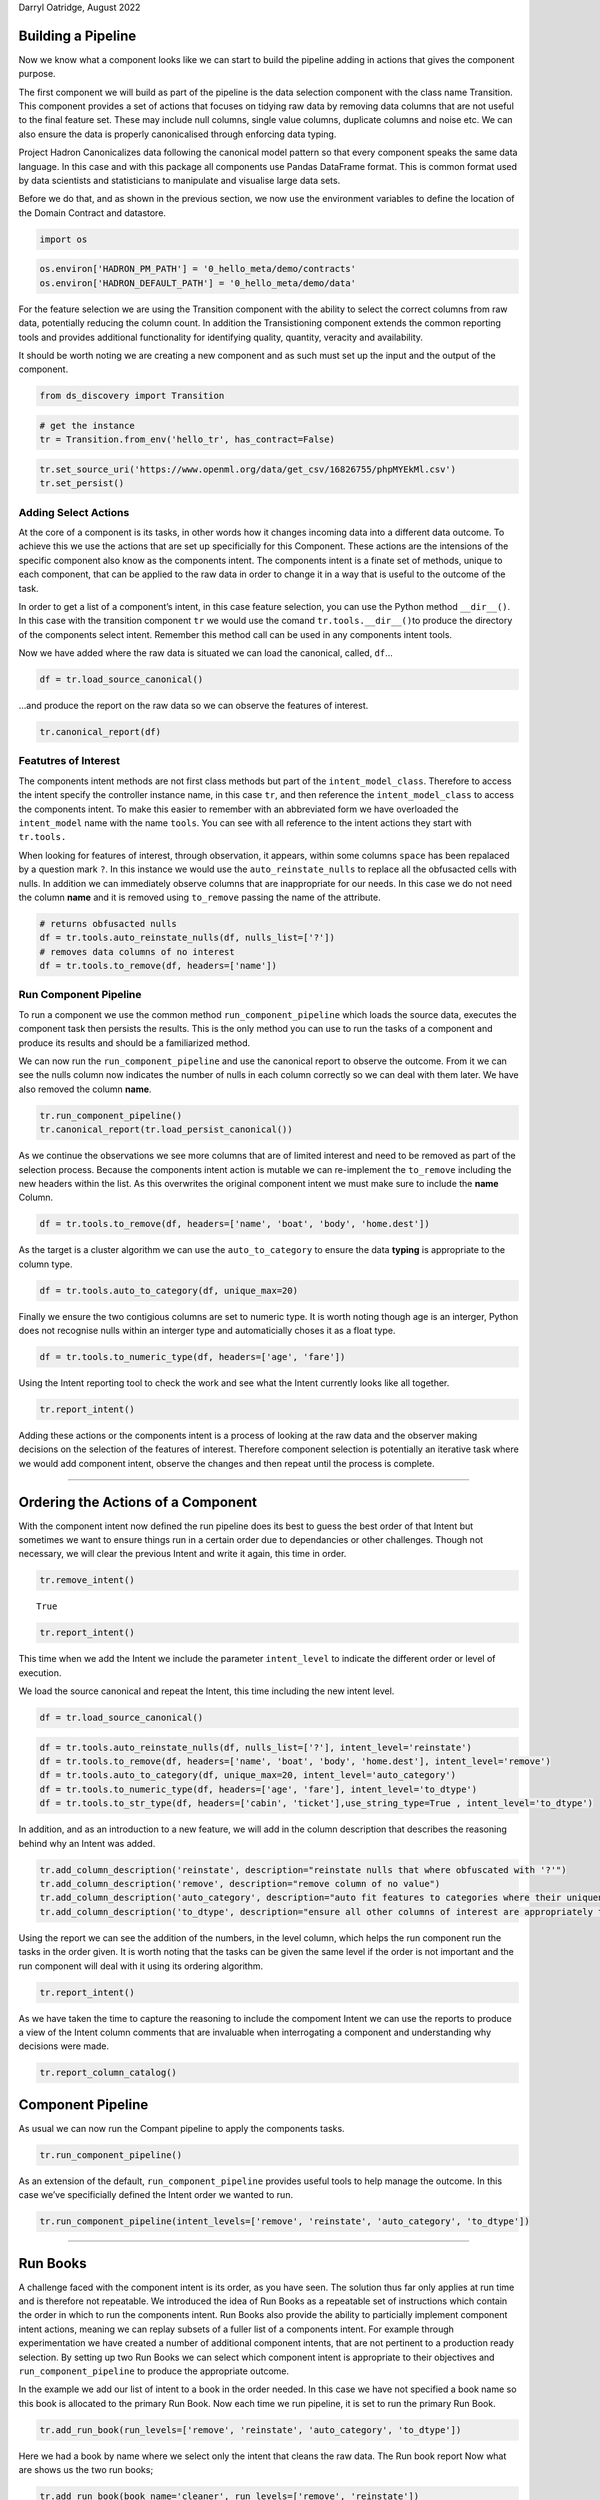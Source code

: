 Darryl Oatridge, August 2022

Building a Pipeline
-------------------

Now we know what a component looks like we can start to build the
pipeline adding in actions that gives the component purpose.

The first component we will build as part of the pipeline is the data
selection component with the class name Transition. This component
provides a set of actions that focuses on tidying raw data by removing
data columns that are not useful to the final feature set. These may
include null columns, single value columns, duplicate columns and noise
etc. We can also ensure the data is properly canonicalised through
enforcing data typing.

Project Hadron Canonicalizes data following the canonical model pattern
so that every component speaks the same data language. In this case and
with this package all components use Pandas DataFrame format. This is
common format used by data scientists and statisticians to manipulate
and visualise large data sets.

Before we do that, and as shown in the previous section, we now use the
environment variables to define the location of the Domain Contract and
datastore.

.. code:: ipython3

    import os 

.. code:: ipython3

    os.environ['HADRON_PM_PATH'] = '0_hello_meta/demo/contracts'
    os.environ['HADRON_DEFAULT_PATH'] = '0_hello_meta/demo/data'

For the feature selection we are using the Transition component with the
ability to select the correct columns from raw data, potentially
reducing the column count. In addition the Transistioning component
extends the common reporting tools and provides additional functionality
for identifying quality, quantity, veracity and availability.

It should be worth noting we are creating a new component and as such
must set up the input and the output of the component.

.. code:: ipython3

    from ds_discovery import Transition

.. code:: ipython3

    # get the instance
    tr = Transition.from_env('hello_tr', has_contract=False)

.. code:: ipython3

    tr.set_source_uri('https://www.openml.org/data/get_csv/16826755/phpMYEkMl.csv')
    tr.set_persist()

Adding Select Actions
~~~~~~~~~~~~~~~~~~~~~

At the core of a component is its tasks, in other words how it changes
incoming data into a different data outcome. To achieve this we use the
actions that are set up specificially for this Component. These actions
are the intensions of the specific component also know as the components
intent. The components intent is a finate set of methods, unique to each
component, that can be applied to the raw data in order to change it in
a way that is useful to the outcome of the task.

In order to get a list of a component’s intent, in this case feature
selection, you can use the Python method ``__dir__()``. In this case
with the transition component ``tr`` we would use the comand
``tr.tools.__dir__()``\ to produce the directory of the components
select intent. Remember this method call can be used in any components
intent tools.

Now we have added where the raw data is situated we can load the
canonical, called, ``df``\ …

.. code:: ipython3

    df = tr.load_source_canonical()

…and produce the report on the raw data so we can observe the features
of interest.

.. code:: ipython3

    tr.canonical_report(df)




.. raw:: html

    <style type="text/css">
    #T_61705 th {
      font-size: 120%;
      text-align: center;
    }
    #T_61705 .row_heading {
      display: none;;
    }
    #T_61705  .blank {
      display: none;;
    }
    #T_61705_row0_col0, #T_61705_row1_col0, #T_61705_row2_col0, #T_61705_row3_col0, #T_61705_row4_col0, #T_61705_row5_col0, #T_61705_row6_col0, #T_61705_row7_col0, #T_61705_row8_col0, #T_61705_row9_col0, #T_61705_row10_col0, #T_61705_row11_col0, #T_61705_row12_col0, #T_61705_row13_col0 {
      font-weight: bold;
      font-size: 120%;
    }
    #T_61705_row0_col2, #T_61705_row0_col3, #T_61705_row1_col2, #T_61705_row1_col3, #T_61705_row2_col2, #T_61705_row2_col5, #T_61705_row3_col2, #T_61705_row3_col5, #T_61705_row4_col2, #T_61705_row5_col2, #T_61705_row5_col3, #T_61705_row5_col5, #T_61705_row6_col2, #T_61705_row6_col3, #T_61705_row6_col5, #T_61705_row7_col2, #T_61705_row7_col3, #T_61705_row7_col5, #T_61705_row8_col2, #T_61705_row9_col2, #T_61705_row9_col3, #T_61705_row10_col2, #T_61705_row10_col3, #T_61705_row11_col2, #T_61705_row12_col2, #T_61705_row12_col3, #T_61705_row13_col2, #T_61705_row13_col3, #T_61705_row13_col5 {
      color: black;
    }
    #T_61705_row0_col5 {
      background-color: #f0f9ed;
      color: black;
    }
    #T_61705_row1_col5 {
      background-color: #e5f5e0;
      color: black;
    }
    #T_61705_row2_col3 {
      background-color: #fcb499;
      color: black;
    }
    #T_61705_row3_col3, #T_61705_row4_col3, #T_61705_row8_col3, #T_61705_row11_col3 {
      background-color: #ffede5;
      color: black;
    }
    #T_61705_row4_col5, #T_61705_row9_col5 {
      background-color: #84cc83;
      color: black;
    }
    #T_61705_row8_col1, #T_61705_row9_col1, #T_61705_row11_col1, #T_61705_row12_col1 {
      color: #0f398a;
    }
    #T_61705_row8_col5, #T_61705_row11_col5 {
      background-color: #a4da9e;
      color: black;
    }
    #T_61705_row10_col5, #T_61705_row12_col5 {
      background-color: #a1cbe2;
      color: black;
    }
    </style>
    <table id="T_61705">
      <caption>%_Dom: The % most dominant element </caption>
      <thead>
        <tr>
          <th class="blank level0" >&nbsp;</th>
          <th id="T_61705_level0_col0" class="col_heading level0 col0" >Attributes (14)</th>
          <th id="T_61705_level0_col1" class="col_heading level0 col1" >dType</th>
          <th id="T_61705_level0_col2" class="col_heading level0 col2" >%_Null</th>
          <th id="T_61705_level0_col3" class="col_heading level0 col3" >%_Dom</th>
          <th id="T_61705_level0_col4" class="col_heading level0 col4" >Count</th>
          <th id="T_61705_level0_col5" class="col_heading level0 col5" >Unique</th>
          <th id="T_61705_level0_col6" class="col_heading level0 col6" >Observations</th>
        </tr>
      </thead>
      <tbody>
        <tr>
          <th id="T_61705_level0_row0" class="row_heading level0 row0" >0</th>
          <td id="T_61705_row0_col0" class="data row0 col0" >age</td>
          <td id="T_61705_row0_col1" class="data row0 col1" >object</td>
          <td id="T_61705_row0_col2" class="data row0 col2" >0.0%</td>
          <td id="T_61705_row0_col3" class="data row0 col3" >20.1%</td>
          <td id="T_61705_row0_col4" class="data row0 col4" >1309</td>
          <td id="T_61705_row0_col5" class="data row0 col5" >99</td>
          <td id="T_61705_row0_col6" class="data row0 col6" >Sample: ? | 24 | 22 | 21 | 30</td>
        </tr>
        <tr>
          <th id="T_61705_level0_row1" class="row_heading level0 row1" >1</th>
          <td id="T_61705_row1_col0" class="data row1 col0" >boat</td>
          <td id="T_61705_row1_col1" class="data row1 col1" >object</td>
          <td id="T_61705_row1_col2" class="data row1 col2" >0.0%</td>
          <td id="T_61705_row1_col3" class="data row1 col3" >62.9%</td>
          <td id="T_61705_row1_col4" class="data row1 col4" >1309</td>
          <td id="T_61705_row1_col5" class="data row1 col5" >28</td>
          <td id="T_61705_row1_col6" class="data row1 col6" >Sample: ? | 13 | C | 15 | 14</td>
        </tr>
        <tr>
          <th id="T_61705_level0_row2" class="row_heading level0 row2" >2</th>
          <td id="T_61705_row2_col0" class="data row2 col0" >body</td>
          <td id="T_61705_row2_col1" class="data row2 col1" >object</td>
          <td id="T_61705_row2_col2" class="data row2 col2" >0.0%</td>
          <td id="T_61705_row2_col3" class="data row2 col3" >90.8%</td>
          <td id="T_61705_row2_col4" class="data row2 col4" >1309</td>
          <td id="T_61705_row2_col5" class="data row2 col5" >122</td>
          <td id="T_61705_row2_col6" class="data row2 col6" >Sample: ? | 58 | 285 | 156 | 143</td>
        </tr>
        <tr>
          <th id="T_61705_level0_row3" class="row_heading level0 row3" >3</th>
          <td id="T_61705_row3_col0" class="data row3 col0" >cabin</td>
          <td id="T_61705_row3_col1" class="data row3 col1" >object</td>
          <td id="T_61705_row3_col2" class="data row3 col2" >0.0%</td>
          <td id="T_61705_row3_col3" class="data row3 col3" >77.5%</td>
          <td id="T_61705_row3_col4" class="data row3 col4" >1309</td>
          <td id="T_61705_row3_col5" class="data row3 col5" >187</td>
          <td id="T_61705_row3_col6" class="data row3 col6" >Sample: ? | C23 C25 C27 | G6 | B57 B59 B63 B66 | C22 C26</td>
        </tr>
        <tr>
          <th id="T_61705_level0_row4" class="row_heading level0 row4" >4</th>
          <td id="T_61705_row4_col0" class="data row4 col0" >embarked</td>
          <td id="T_61705_row4_col1" class="data row4 col1" >object</td>
          <td id="T_61705_row4_col2" class="data row4 col2" >0.0%</td>
          <td id="T_61705_row4_col3" class="data row4 col3" >69.8%</td>
          <td id="T_61705_row4_col4" class="data row4 col4" >1309</td>
          <td id="T_61705_row4_col5" class="data row4 col5" >4</td>
          <td id="T_61705_row4_col6" class="data row4 col6" >Sample: S | C | Q | ?</td>
        </tr>
        <tr>
          <th id="T_61705_level0_row5" class="row_heading level0 row5" >5</th>
          <td id="T_61705_row5_col0" class="data row5 col0" >fare</td>
          <td id="T_61705_row5_col1" class="data row5 col1" >object</td>
          <td id="T_61705_row5_col2" class="data row5 col2" >0.0%</td>
          <td id="T_61705_row5_col3" class="data row5 col3" >4.6%</td>
          <td id="T_61705_row5_col4" class="data row5 col4" >1309</td>
          <td id="T_61705_row5_col5" class="data row5 col5" >282</td>
          <td id="T_61705_row5_col6" class="data row5 col6" >Sample: 8.05 | 13 | 7.75 | 26 | 7.8958</td>
        </tr>
        <tr>
          <th id="T_61705_level0_row6" class="row_heading level0 row6" >6</th>
          <td id="T_61705_row6_col0" class="data row6 col0" >home.dest</td>
          <td id="T_61705_row6_col1" class="data row6 col1" >object</td>
          <td id="T_61705_row6_col2" class="data row6 col2" >0.0%</td>
          <td id="T_61705_row6_col3" class="data row6 col3" >43.1%</td>
          <td id="T_61705_row6_col4" class="data row6 col4" >1309</td>
          <td id="T_61705_row6_col5" class="data row6 col5" >370</td>
          <td id="T_61705_row6_col6" class="data row6 col6" >Sample: ? | New York, NY | London | Montreal, PQ | Paris, France</td>
        </tr>
        <tr>
          <th id="T_61705_level0_row7" class="row_heading level0 row7" >7</th>
          <td id="T_61705_row7_col0" class="data row7 col0" >name</td>
          <td id="T_61705_row7_col1" class="data row7 col1" >object</td>
          <td id="T_61705_row7_col2" class="data row7 col2" >0.0%</td>
          <td id="T_61705_row7_col3" class="data row7 col3" >0.2%</td>
          <td id="T_61705_row7_col4" class="data row7 col4" >1309</td>
          <td id="T_61705_row7_col5" class="data row7 col5" >1307</td>
          <td id="T_61705_row7_col6" class="data row7 col6" >Sample: Connolly, Miss. Kate | Kelly, Mr. James | Allen, Miss. Elisabeth Walton | Ilmakangas, Miss. ...</td>
        </tr>
        <tr>
          <th id="T_61705_level0_row8" class="row_heading level0 row8" >8</th>
          <td id="T_61705_row8_col0" class="data row8 col0" >parch</td>
          <td id="T_61705_row8_col1" class="data row8 col1" >int64</td>
          <td id="T_61705_row8_col2" class="data row8 col2" >0.0%</td>
          <td id="T_61705_row8_col3" class="data row8 col3" >76.5%</td>
          <td id="T_61705_row8_col4" class="data row8 col4" >1309</td>
          <td id="T_61705_row8_col5" class="data row8 col5" >8</td>
          <td id="T_61705_row8_col6" class="data row8 col6" >max=9 | min=0 | mean=0.39 | dominant=0</td>
        </tr>
        <tr>
          <th id="T_61705_level0_row9" class="row_heading level0 row9" >9</th>
          <td id="T_61705_row9_col0" class="data row9 col0" >pclass</td>
          <td id="T_61705_row9_col1" class="data row9 col1" >int64</td>
          <td id="T_61705_row9_col2" class="data row9 col2" >0.0%</td>
          <td id="T_61705_row9_col3" class="data row9 col3" >54.2%</td>
          <td id="T_61705_row9_col4" class="data row9 col4" >1309</td>
          <td id="T_61705_row9_col5" class="data row9 col5" >3</td>
          <td id="T_61705_row9_col6" class="data row9 col6" >max=3 | min=1 | mean=2.29 | dominant=3</td>
        </tr>
        <tr>
          <th id="T_61705_level0_row10" class="row_heading level0 row10" >10</th>
          <td id="T_61705_row10_col0" class="data row10 col0" >sex</td>
          <td id="T_61705_row10_col1" class="data row10 col1" >object</td>
          <td id="T_61705_row10_col2" class="data row10 col2" >0.0%</td>
          <td id="T_61705_row10_col3" class="data row10 col3" >64.4%</td>
          <td id="T_61705_row10_col4" class="data row10 col4" >1309</td>
          <td id="T_61705_row10_col5" class="data row10 col5" >2</td>
          <td id="T_61705_row10_col6" class="data row10 col6" >Sample: male | female</td>
        </tr>
        <tr>
          <th id="T_61705_level0_row11" class="row_heading level0 row11" >11</th>
          <td id="T_61705_row11_col0" class="data row11 col0" >sibsp</td>
          <td id="T_61705_row11_col1" class="data row11 col1" >int64</td>
          <td id="T_61705_row11_col2" class="data row11 col2" >0.0%</td>
          <td id="T_61705_row11_col3" class="data row11 col3" >68.1%</td>
          <td id="T_61705_row11_col4" class="data row11 col4" >1309</td>
          <td id="T_61705_row11_col5" class="data row11 col5" >7</td>
          <td id="T_61705_row11_col6" class="data row11 col6" >max=8 | min=0 | mean=0.5 | dominant=0</td>
        </tr>
        <tr>
          <th id="T_61705_level0_row12" class="row_heading level0 row12" >12</th>
          <td id="T_61705_row12_col0" class="data row12 col0" >survived</td>
          <td id="T_61705_row12_col1" class="data row12 col1" >int64</td>
          <td id="T_61705_row12_col2" class="data row12 col2" >0.0%</td>
          <td id="T_61705_row12_col3" class="data row12 col3" >61.8%</td>
          <td id="T_61705_row12_col4" class="data row12 col4" >1309</td>
          <td id="T_61705_row12_col5" class="data row12 col5" >2</td>
          <td id="T_61705_row12_col6" class="data row12 col6" >max=1 | min=0 | mean=0.38 | dominant=0</td>
        </tr>
        <tr>
          <th id="T_61705_level0_row13" class="row_heading level0 row13" >13</th>
          <td id="T_61705_row13_col0" class="data row13 col0" >ticket</td>
          <td id="T_61705_row13_col1" class="data row13 col1" >object</td>
          <td id="T_61705_row13_col2" class="data row13 col2" >0.0%</td>
          <td id="T_61705_row13_col3" class="data row13 col3" >0.8%</td>
          <td id="T_61705_row13_col4" class="data row13 col4" >1309</td>
          <td id="T_61705_row13_col5" class="data row13 col5" >929</td>
          <td id="T_61705_row13_col6" class="data row13 col6" >Sample: CA. 2343 | 1601 | CA 2144 | PC 17608 | 347077</td>
        </tr>
      </tbody>
    </table>




Featutres of Interest
~~~~~~~~~~~~~~~~~~~~~

The components intent methods are not first class methods but part of
the ``intent_model_class``. Therefore to access the intent specify the
controller instance name, in this case ``tr``, and then reference the
``intent_model_class`` to access the components intent. To make this
easier to remember with an abbreviated form we have overloaded the
``intent_model`` name with the name ``tools``. You can see with all
reference to the intent actions they start with ``tr.tools.``

When looking for features of interest, through observation, it appears,
within some columns ``space`` has been repalaced by a question mark
``?``. In this instance we would use the ``auto_reinstate_nulls`` to
replace all the obfusacted cells with nulls. In addition we can
immediately observe columns that are inappropriate for our needs. In
this case we do not need the column **name** and it is removed using
``to_remove`` passing the name of the attribute.

.. code:: ipython3

    # returns obfusacted nulls
    df = tr.tools.auto_reinstate_nulls(df, nulls_list=['?'])
    # removes data columns of no interest
    df = tr.tools.to_remove(df, headers=['name'])

Run Component Pipeline
~~~~~~~~~~~~~~~~~~~~~~

To run a component we use the common method ``run_component_pipeline``
which loads the source data, executes the component task then persists
the results. This is the only method you can use to run the tasks of a
component and produce its results and should be a familiarized method.

We can now run the ``run_component_pipeline`` and use the canonical
report to observe the outcome. From it we can see the nulls column now
indicates the number of nulls in each column correctly so we can deal
with them later. We have also removed the column **name**.

.. code:: ipython3

    tr.run_component_pipeline()
    tr.canonical_report(tr.load_persist_canonical())




.. raw:: html

    <style type="text/css">
    #T_976f2 th {
      font-size: 120%;
      text-align: center;
    }
    #T_976f2 .row_heading {
      display: none;;
    }
    #T_976f2  .blank {
      display: none;;
    }
    #T_976f2_row0_col0, #T_976f2_row1_col0, #T_976f2_row2_col0, #T_976f2_row3_col0, #T_976f2_row4_col0, #T_976f2_row5_col0, #T_976f2_row6_col0, #T_976f2_row7_col0, #T_976f2_row8_col0, #T_976f2_row9_col0, #T_976f2_row10_col0, #T_976f2_row11_col0, #T_976f2_row12_col0 {
      font-weight: bold;
      font-size: 120%;
    }
    #T_976f2_row0_col2, #T_976f2_row0_col3, #T_976f2_row1_col2, #T_976f2_row1_col3, #T_976f2_row2_col5, #T_976f2_row3_col5, #T_976f2_row4_col2, #T_976f2_row5_col2, #T_976f2_row5_col3, #T_976f2_row5_col5, #T_976f2_row6_col2, #T_976f2_row6_col3, #T_976f2_row6_col5, #T_976f2_row7_col2, #T_976f2_row8_col2, #T_976f2_row8_col3, #T_976f2_row9_col2, #T_976f2_row9_col3, #T_976f2_row10_col2, #T_976f2_row11_col2, #T_976f2_row11_col3, #T_976f2_row12_col2, #T_976f2_row12_col3, #T_976f2_row12_col5 {
      color: black;
    }
    #T_976f2_row0_col5 {
      background-color: #f0f9ed;
      color: black;
    }
    #T_976f2_row1_col5 {
      background-color: #e5f5e0;
      color: black;
    }
    #T_976f2_row2_col2, #T_976f2_row2_col3 {
      background-color: #fcb499;
      color: black;
    }
    #T_976f2_row3_col2, #T_976f2_row3_col3, #T_976f2_row4_col3, #T_976f2_row7_col3, #T_976f2_row10_col3 {
      background-color: #ffede5;
      color: black;
    }
    #T_976f2_row4_col5, #T_976f2_row8_col5 {
      background-color: #84cc83;
      color: black;
    }
    #T_976f2_row7_col1, #T_976f2_row8_col1, #T_976f2_row10_col1, #T_976f2_row11_col1 {
      color: #0f398a;
    }
    #T_976f2_row7_col5, #T_976f2_row10_col5 {
      background-color: #a4da9e;
      color: black;
    }
    #T_976f2_row9_col5, #T_976f2_row11_col5 {
      background-color: #a1cbe2;
      color: black;
    }
    </style>
    <table id="T_976f2">
      <caption>%_Dom: The % most dominant element </caption>
      <thead>
        <tr>
          <th class="blank level0" >&nbsp;</th>
          <th id="T_976f2_level0_col0" class="col_heading level0 col0" >Attributes (13)</th>
          <th id="T_976f2_level0_col1" class="col_heading level0 col1" >dType</th>
          <th id="T_976f2_level0_col2" class="col_heading level0 col2" >%_Null</th>
          <th id="T_976f2_level0_col3" class="col_heading level0 col3" >%_Dom</th>
          <th id="T_976f2_level0_col4" class="col_heading level0 col4" >Count</th>
          <th id="T_976f2_level0_col5" class="col_heading level0 col5" >Unique</th>
          <th id="T_976f2_level0_col6" class="col_heading level0 col6" >Observations</th>
        </tr>
      </thead>
      <tbody>
        <tr>
          <th id="T_976f2_level0_row0" class="row_heading level0 row0" >0</th>
          <td id="T_976f2_row0_col0" class="data row0 col0" >age</td>
          <td id="T_976f2_row0_col1" class="data row0 col1" >object</td>
          <td id="T_976f2_row0_col2" class="data row0 col2" >20.1%</td>
          <td id="T_976f2_row0_col3" class="data row0 col3" >20.1%</td>
          <td id="T_976f2_row0_col4" class="data row0 col4" >1309</td>
          <td id="T_976f2_row0_col5" class="data row0 col5" >99</td>
          <td id="T_976f2_row0_col6" class="data row0 col6" >Sample: 24 | 22 | 21 | 30 | 18</td>
        </tr>
        <tr>
          <th id="T_976f2_level0_row1" class="row_heading level0 row1" >1</th>
          <td id="T_976f2_row1_col0" class="data row1 col0" >boat</td>
          <td id="T_976f2_row1_col1" class="data row1 col1" >object</td>
          <td id="T_976f2_row1_col2" class="data row1 col2" >62.9%</td>
          <td id="T_976f2_row1_col3" class="data row1 col3" >62.9%</td>
          <td id="T_976f2_row1_col4" class="data row1 col4" >1309</td>
          <td id="T_976f2_row1_col5" class="data row1 col5" >28</td>
          <td id="T_976f2_row1_col6" class="data row1 col6" >Sample: 13 | C | 15 | 14 | 4</td>
        </tr>
        <tr>
          <th id="T_976f2_level0_row2" class="row_heading level0 row2" >2</th>
          <td id="T_976f2_row2_col0" class="data row2 col0" >body</td>
          <td id="T_976f2_row2_col1" class="data row2 col1" >object</td>
          <td id="T_976f2_row2_col2" class="data row2 col2" >90.8%</td>
          <td id="T_976f2_row2_col3" class="data row2 col3" >90.8%</td>
          <td id="T_976f2_row2_col4" class="data row2 col4" >1309</td>
          <td id="T_976f2_row2_col5" class="data row2 col5" >122</td>
          <td id="T_976f2_row2_col6" class="data row2 col6" >Sample: 135 | 101 | 37 | 285 | 156</td>
        </tr>
        <tr>
          <th id="T_976f2_level0_row3" class="row_heading level0 row3" >3</th>
          <td id="T_976f2_row3_col0" class="data row3 col0" >cabin</td>
          <td id="T_976f2_row3_col1" class="data row3 col1" >object</td>
          <td id="T_976f2_row3_col2" class="data row3 col2" >77.5%</td>
          <td id="T_976f2_row3_col3" class="data row3 col3" >77.5%</td>
          <td id="T_976f2_row3_col4" class="data row3 col4" >1309</td>
          <td id="T_976f2_row3_col5" class="data row3 col5" >187</td>
          <td id="T_976f2_row3_col6" class="data row3 col6" >Sample: C23 C25 C27 | G6 | B57 B59 B63 B66 | F4 | F33</td>
        </tr>
        <tr>
          <th id="T_976f2_level0_row4" class="row_heading level0 row4" >4</th>
          <td id="T_976f2_row4_col0" class="data row4 col0" >embarked</td>
          <td id="T_976f2_row4_col1" class="data row4 col1" >object</td>
          <td id="T_976f2_row4_col2" class="data row4 col2" >0.2%</td>
          <td id="T_976f2_row4_col3" class="data row4 col3" >69.8%</td>
          <td id="T_976f2_row4_col4" class="data row4 col4" >1309</td>
          <td id="T_976f2_row4_col5" class="data row4 col5" >4</td>
          <td id="T_976f2_row4_col6" class="data row4 col6" >Sample: S | C | Q</td>
        </tr>
        <tr>
          <th id="T_976f2_level0_row5" class="row_heading level0 row5" >5</th>
          <td id="T_976f2_row5_col0" class="data row5 col0" >fare</td>
          <td id="T_976f2_row5_col1" class="data row5 col1" >object</td>
          <td id="T_976f2_row5_col2" class="data row5 col2" >0.1%</td>
          <td id="T_976f2_row5_col3" class="data row5 col3" >4.6%</td>
          <td id="T_976f2_row5_col4" class="data row5 col4" >1309</td>
          <td id="T_976f2_row5_col5" class="data row5 col5" >282</td>
          <td id="T_976f2_row5_col6" class="data row5 col6" >Sample: 8.05 | 13 | 7.75 | 26 | 7.8958</td>
        </tr>
        <tr>
          <th id="T_976f2_level0_row6" class="row_heading level0 row6" >6</th>
          <td id="T_976f2_row6_col0" class="data row6 col0" >home.dest</td>
          <td id="T_976f2_row6_col1" class="data row6 col1" >object</td>
          <td id="T_976f2_row6_col2" class="data row6 col2" >43.1%</td>
          <td id="T_976f2_row6_col3" class="data row6 col3" >43.1%</td>
          <td id="T_976f2_row6_col4" class="data row6 col4" >1309</td>
          <td id="T_976f2_row6_col5" class="data row6 col5" >370</td>
          <td id="T_976f2_row6_col6" class="data row6 col6" >Sample: New York, NY | London | Montreal, PQ | Paris, France | Cornwall / Akron, OH</td>
        </tr>
        <tr>
          <th id="T_976f2_level0_row7" class="row_heading level0 row7" >7</th>
          <td id="T_976f2_row7_col0" class="data row7 col0" >parch</td>
          <td id="T_976f2_row7_col1" class="data row7 col1" >int64</td>
          <td id="T_976f2_row7_col2" class="data row7 col2" >0.0%</td>
          <td id="T_976f2_row7_col3" class="data row7 col3" >76.5%</td>
          <td id="T_976f2_row7_col4" class="data row7 col4" >1309</td>
          <td id="T_976f2_row7_col5" class="data row7 col5" >8</td>
          <td id="T_976f2_row7_col6" class="data row7 col6" >max=9 | min=0 | mean=0.39 | dominant=0</td>
        </tr>
        <tr>
          <th id="T_976f2_level0_row8" class="row_heading level0 row8" >8</th>
          <td id="T_976f2_row8_col0" class="data row8 col0" >pclass</td>
          <td id="T_976f2_row8_col1" class="data row8 col1" >int64</td>
          <td id="T_976f2_row8_col2" class="data row8 col2" >0.0%</td>
          <td id="T_976f2_row8_col3" class="data row8 col3" >54.2%</td>
          <td id="T_976f2_row8_col4" class="data row8 col4" >1309</td>
          <td id="T_976f2_row8_col5" class="data row8 col5" >3</td>
          <td id="T_976f2_row8_col6" class="data row8 col6" >max=3 | min=1 | mean=2.29 | dominant=3</td>
        </tr>
        <tr>
          <th id="T_976f2_level0_row9" class="row_heading level0 row9" >9</th>
          <td id="T_976f2_row9_col0" class="data row9 col0" >sex</td>
          <td id="T_976f2_row9_col1" class="data row9 col1" >object</td>
          <td id="T_976f2_row9_col2" class="data row9 col2" >0.0%</td>
          <td id="T_976f2_row9_col3" class="data row9 col3" >64.4%</td>
          <td id="T_976f2_row9_col4" class="data row9 col4" >1309</td>
          <td id="T_976f2_row9_col5" class="data row9 col5" >2</td>
          <td id="T_976f2_row9_col6" class="data row9 col6" >Sample: male | female</td>
        </tr>
        <tr>
          <th id="T_976f2_level0_row10" class="row_heading level0 row10" >10</th>
          <td id="T_976f2_row10_col0" class="data row10 col0" >sibsp</td>
          <td id="T_976f2_row10_col1" class="data row10 col1" >int64</td>
          <td id="T_976f2_row10_col2" class="data row10 col2" >0.0%</td>
          <td id="T_976f2_row10_col3" class="data row10 col3" >68.1%</td>
          <td id="T_976f2_row10_col4" class="data row10 col4" >1309</td>
          <td id="T_976f2_row10_col5" class="data row10 col5" >7</td>
          <td id="T_976f2_row10_col6" class="data row10 col6" >max=8 | min=0 | mean=0.5 | dominant=0</td>
        </tr>
        <tr>
          <th id="T_976f2_level0_row11" class="row_heading level0 row11" >11</th>
          <td id="T_976f2_row11_col0" class="data row11 col0" >survived</td>
          <td id="T_976f2_row11_col1" class="data row11 col1" >int64</td>
          <td id="T_976f2_row11_col2" class="data row11 col2" >0.0%</td>
          <td id="T_976f2_row11_col3" class="data row11 col3" >61.8%</td>
          <td id="T_976f2_row11_col4" class="data row11 col4" >1309</td>
          <td id="T_976f2_row11_col5" class="data row11 col5" >2</td>
          <td id="T_976f2_row11_col6" class="data row11 col6" >max=1 | min=0 | mean=0.38 | dominant=0</td>
        </tr>
        <tr>
          <th id="T_976f2_level0_row12" class="row_heading level0 row12" >12</th>
          <td id="T_976f2_row12_col0" class="data row12 col0" >ticket</td>
          <td id="T_976f2_row12_col1" class="data row12 col1" >object</td>
          <td id="T_976f2_row12_col2" class="data row12 col2" >0.0%</td>
          <td id="T_976f2_row12_col3" class="data row12 col3" >0.8%</td>
          <td id="T_976f2_row12_col4" class="data row12 col4" >1309</td>
          <td id="T_976f2_row12_col5" class="data row12 col5" >929</td>
          <td id="T_976f2_row12_col6" class="data row12 col6" >Sample: CA. 2343 | 1601 | CA 2144 | PC 17608 | 347077</td>
        </tr>
      </tbody>
    </table>




As we continue the observations we see more columns that are of limited
interest and need to be removed as part of the selection process.
Because the components intent action is mutable we can re-implement the
``to_remove`` including the new headers within the list. As this
overwrites the original component intent we must make sure to include
the **name** Column.

.. code:: ipython3

    df = tr.tools.to_remove(df, headers=['name', 'boat', 'body', 'home.dest'])

As the target is a cluster algorithm we can use the ``auto_to_category``
to ensure the data **typing** is appropriate to the column type.

.. code:: ipython3

    df = tr.tools.auto_to_category(df, unique_max=20)

Finally we ensure the two contigious columns are set to numeric type. It
is worth noting though age is an interger, Python does not recognise
nulls within an interger type and automaticially choses it as a float
type.

.. code:: ipython3

    df = tr.tools.to_numeric_type(df, headers=['age', 'fare'])

Using the Intent reporting tool to check the work and see what the
Intent currently looks like all together.

.. code:: ipython3

    tr.report_intent()




.. raw:: html

    <style type="text/css">
    #T_64277 th {
      font-size: 120%;
      text-align: center;
    }
    #T_64277 .row_heading {
      display: none;;
    }
    #T_64277  .blank {
      display: none;;
    }
    #T_64277_row0_col0, #T_64277_row1_col0, #T_64277_row2_col0, #T_64277_row3_col0 {
      text-align: left;
      font-weight: bold;
      font-size: 120%;
    }
    #T_64277_row0_col1, #T_64277_row0_col2, #T_64277_row0_col3, #T_64277_row0_col4, #T_64277_row1_col1, #T_64277_row1_col2, #T_64277_row1_col3, #T_64277_row1_col4, #T_64277_row2_col1, #T_64277_row2_col2, #T_64277_row2_col3, #T_64277_row2_col4, #T_64277_row3_col1, #T_64277_row3_col2, #T_64277_row3_col3, #T_64277_row3_col4 {
      text-align: left;
    }
    </style>
    <table id="T_64277">
      <thead>
        <tr>
          <th class="blank level0" >&nbsp;</th>
          <th id="T_64277_level0_col0" class="col_heading level0 col0" >level</th>
          <th id="T_64277_level0_col1" class="col_heading level0 col1" >order</th>
          <th id="T_64277_level0_col2" class="col_heading level0 col2" >intent</th>
          <th id="T_64277_level0_col3" class="col_heading level0 col3" >parameters</th>
          <th id="T_64277_level0_col4" class="col_heading level0 col4" >creator</th>
        </tr>
      </thead>
      <tbody>
        <tr>
          <th id="T_64277_level0_row0" class="row_heading level0 row0" >0</th>
          <td id="T_64277_row0_col0" class="data row0 col0" >base</td>
          <td id="T_64277_row0_col1" class="data row0 col1" >0</td>
          <td id="T_64277_row0_col2" class="data row0 col2" >auto_reinstate_nulls</td>
          <td id="T_64277_row0_col3" class="data row0 col3" >["nulls_list=['?']"]</td>
          <td id="T_64277_row0_col4" class="data row0 col4" >doatridge</td>
        </tr>
        <tr>
          <th id="T_64277_level0_row1" class="row_heading level0 row1" >1</th>
          <td id="T_64277_row1_col0" class="data row1 col0" ></td>
          <td id="T_64277_row1_col1" class="data row1 col1" >0</td>
          <td id="T_64277_row1_col2" class="data row1 col2" >auto_to_category</td>
          <td id="T_64277_row1_col3" class="data row1 col3" >['unique_max=20']</td>
          <td id="T_64277_row1_col4" class="data row1 col4" >doatridge</td>
        </tr>
        <tr>
          <th id="T_64277_level0_row2" class="row_heading level0 row2" >2</th>
          <td id="T_64277_row2_col0" class="data row2 col0" ></td>
          <td id="T_64277_row2_col1" class="data row2 col1" >0</td>
          <td id="T_64277_row2_col2" class="data row2 col2" >to_numeric_type</td>
          <td id="T_64277_row2_col3" class="data row2 col3" >["headers=['age', 'fare']"]</td>
          <td id="T_64277_row2_col4" class="data row2 col4" >doatridge</td>
        </tr>
        <tr>
          <th id="T_64277_level0_row3" class="row_heading level0 row3" >3</th>
          <td id="T_64277_row3_col0" class="data row3 col0" ></td>
          <td id="T_64277_row3_col1" class="data row3 col1" >0</td>
          <td id="T_64277_row3_col2" class="data row3 col2" >to_remove</td>
          <td id="T_64277_row3_col3" class="data row3 col3" >["headers=['name', 'boat', 'body', 'home.dest']"]</td>
          <td id="T_64277_row3_col4" class="data row3 col4" >doatridge</td>
        </tr>
      </tbody>
    </table>




Adding these actions or the components intent is a process of looking at
the raw data and the observer making decisions on the selection of the
features of interest. Therefore component selection is potentially an
iterative task where we would add component intent, observe the changes
and then repeat until the process is complete.

--------------

Ordering the Actions of a Component
-----------------------------------

With the component intent now defined the run pipeline does its best to
guess the best order of that Intent but sometimes we want to ensure
things run in a certain order due to dependancies or other challenges.
Though not necessary, we will clear the previous Intent and write it
again, this time in order.

.. code:: ipython3

    tr.remove_intent()




.. parsed-literal::

    True



.. code:: ipython3

    tr.report_intent()




.. raw:: html

    <style type="text/css">
    #T_e3dec th {
      font-size: 120%;
      text-align: center;
    }
    #T_e3dec .row_heading {
      display: none;;
    }
    #T_e3dec  .blank {
      display: none;;
    }
    </style>
    <table id="T_e3dec">
      <thead>
        <tr>
          <th class="blank level0" >&nbsp;</th>
          <th id="T_e3dec_level0_col0" class="col_heading level0 col0" >level</th>
          <th id="T_e3dec_level0_col1" class="col_heading level0 col1" >order</th>
          <th id="T_e3dec_level0_col2" class="col_heading level0 col2" >intent</th>
          <th id="T_e3dec_level0_col3" class="col_heading level0 col3" >parameters</th>
          <th id="T_e3dec_level0_col4" class="col_heading level0 col4" >creator</th>
        </tr>
      </thead>
      <tbody>
      </tbody>
    </table>




This time when we add the Intent we include the parameter
``intent_level`` to indicate the different order or level of execution.

We load the source canonical and repeat the Intent, this time including
the new intent level.

.. code:: ipython3

    df = tr.load_source_canonical()

.. code:: ipython3

    df = tr.tools.auto_reinstate_nulls(df, nulls_list=['?'], intent_level='reinstate')
    df = tr.tools.to_remove(df, headers=['name', 'boat', 'body', 'home.dest'], intent_level='remove')
    df = tr.tools.auto_to_category(df, unique_max=20, intent_level='auto_category')
    df = tr.tools.to_numeric_type(df, headers=['age', 'fare'], intent_level='to_dtype')
    df = tr.tools.to_str_type(df, headers=['cabin', 'ticket'],use_string_type=True , intent_level='to_dtype')

In addition, and as an introduction to a new feature, we will add in the
column description that describes the reasoning behind why an Intent was
added.

.. code:: ipython3

    tr.add_column_description('reinstate', description="reinstate nulls that where obfuscated with '?'")
    tr.add_column_description('remove', description="remove column of no value")
    tr.add_column_description('auto_category', description="auto fit features to categories where their uniqueness is 20 or less")
    tr.add_column_description('to_dtype', description="ensure all other columns of interest are appropriately typed")


Using the report we can see the addition of the numbers, in the level
column, which helps the run component run the tasks in the order given.
It is worth noting that the tasks can be given the same level if the
order is not important and the run component will deal with it using its
ordering algorithm.

.. code:: ipython3

    tr.report_intent()




.. raw:: html

    <style type="text/css">
    #T_9034a th {
      font-size: 120%;
      text-align: center;
    }
    #T_9034a .row_heading {
      display: none;;
    }
    #T_9034a  .blank {
      display: none;;
    }
    #T_9034a_row0_col0, #T_9034a_row1_col0, #T_9034a_row2_col0, #T_9034a_row3_col0, #T_9034a_row4_col0 {
      text-align: left;
      font-weight: bold;
      font-size: 120%;
    }
    #T_9034a_row0_col1, #T_9034a_row0_col2, #T_9034a_row0_col3, #T_9034a_row0_col4, #T_9034a_row1_col1, #T_9034a_row1_col2, #T_9034a_row1_col3, #T_9034a_row1_col4, #T_9034a_row2_col1, #T_9034a_row2_col2, #T_9034a_row2_col3, #T_9034a_row2_col4, #T_9034a_row3_col1, #T_9034a_row3_col2, #T_9034a_row3_col3, #T_9034a_row3_col4, #T_9034a_row4_col1, #T_9034a_row4_col2, #T_9034a_row4_col3, #T_9034a_row4_col4 {
      text-align: left;
    }
    </style>
    <table id="T_9034a">
      <thead>
        <tr>
          <th class="blank level0" >&nbsp;</th>
          <th id="T_9034a_level0_col0" class="col_heading level0 col0" >level</th>
          <th id="T_9034a_level0_col1" class="col_heading level0 col1" >order</th>
          <th id="T_9034a_level0_col2" class="col_heading level0 col2" >intent</th>
          <th id="T_9034a_level0_col3" class="col_heading level0 col3" >parameters</th>
          <th id="T_9034a_level0_col4" class="col_heading level0 col4" >creator</th>
        </tr>
      </thead>
      <tbody>
        <tr>
          <th id="T_9034a_level0_row0" class="row_heading level0 row0" >0</th>
          <td id="T_9034a_row0_col0" class="data row0 col0" >auto_category</td>
          <td id="T_9034a_row0_col1" class="data row0 col1" >0</td>
          <td id="T_9034a_row0_col2" class="data row0 col2" >auto_to_category</td>
          <td id="T_9034a_row0_col3" class="data row0 col3" >['unique_max=20']</td>
          <td id="T_9034a_row0_col4" class="data row0 col4" >doatridge</td>
        </tr>
        <tr>
          <th id="T_9034a_level0_row1" class="row_heading level0 row1" >1</th>
          <td id="T_9034a_row1_col0" class="data row1 col0" >reinstate</td>
          <td id="T_9034a_row1_col1" class="data row1 col1" >0</td>
          <td id="T_9034a_row1_col2" class="data row1 col2" >auto_reinstate_nulls</td>
          <td id="T_9034a_row1_col3" class="data row1 col3" >["nulls_list=['?']"]</td>
          <td id="T_9034a_row1_col4" class="data row1 col4" >doatridge</td>
        </tr>
        <tr>
          <th id="T_9034a_level0_row2" class="row_heading level0 row2" >2</th>
          <td id="T_9034a_row2_col0" class="data row2 col0" >remove</td>
          <td id="T_9034a_row2_col1" class="data row2 col1" >0</td>
          <td id="T_9034a_row2_col2" class="data row2 col2" >to_remove</td>
          <td id="T_9034a_row2_col3" class="data row2 col3" >["headers=['name', 'boat', 'body', 'home.dest']"]</td>
          <td id="T_9034a_row2_col4" class="data row2 col4" >doatridge</td>
        </tr>
        <tr>
          <th id="T_9034a_level0_row3" class="row_heading level0 row3" >3</th>
          <td id="T_9034a_row3_col0" class="data row3 col0" >to_dtype</td>
          <td id="T_9034a_row3_col1" class="data row3 col1" >0</td>
          <td id="T_9034a_row3_col2" class="data row3 col2" >to_numeric_type</td>
          <td id="T_9034a_row3_col3" class="data row3 col3" >["headers=['age', 'fare']"]</td>
          <td id="T_9034a_row3_col4" class="data row3 col4" >doatridge</td>
        </tr>
        <tr>
          <th id="T_9034a_level0_row4" class="row_heading level0 row4" >4</th>
          <td id="T_9034a_row4_col0" class="data row4 col0" ></td>
          <td id="T_9034a_row4_col1" class="data row4 col1" >0</td>
          <td id="T_9034a_row4_col2" class="data row4 col2" >to_str_type</td>
          <td id="T_9034a_row4_col3" class="data row4 col3" >["headers=['cabin', 'ticket']", 'use_string_type=True']</td>
          <td id="T_9034a_row4_col4" class="data row4 col4" >doatridge</td>
        </tr>
      </tbody>
    </table>




As we have taken the time to capture the reasoning to include the
compoment Intent we can use the reports to produce a view of the Intent
column comments that are invaluable when interrogating a component and
understanding why decisions were made.

.. code:: ipython3

    tr.report_column_catalog()




.. raw:: html

    <style type="text/css">
    #T_bf327 th {
      font-size: 120%;
      text-align: center;
    }
    #T_bf327 .row_heading {
      display: none;;
    }
    #T_bf327  .blank {
      display: none;;
    }
    #T_bf327_row0_col0, #T_bf327_row1_col0, #T_bf327_row2_col0, #T_bf327_row3_col0 {
      text-align: left;
      font-weight: bold;
    }
    #T_bf327_row0_col1, #T_bf327_row1_col1, #T_bf327_row2_col1, #T_bf327_row3_col1 {
      text-align: left;
    }
    </style>
    <table id="T_bf327">
      <thead>
        <tr>
          <th class="blank level0" >&nbsp;</th>
          <th id="T_bf327_level0_col0" class="col_heading level0 col0" >column_name</th>
          <th id="T_bf327_level0_col1" class="col_heading level0 col1" >description</th>
        </tr>
      </thead>
      <tbody>
        <tr>
          <th id="T_bf327_level0_row0" class="row_heading level0 row0" >0</th>
          <td id="T_bf327_row0_col0" class="data row0 col0" >auto_category</td>
          <td id="T_bf327_row0_col1" class="data row0 col1" >auto fit features to categories where their uniqueness is 20 or less</td>
        </tr>
        <tr>
          <th id="T_bf327_level0_row1" class="row_heading level0 row1" >1</th>
          <td id="T_bf327_row1_col0" class="data row1 col0" >reinstate</td>
          <td id="T_bf327_row1_col1" class="data row1 col1" >reinstate nulls that where obfuscated with '?'</td>
        </tr>
        <tr>
          <th id="T_bf327_level0_row2" class="row_heading level0 row2" >2</th>
          <td id="T_bf327_row2_col0" class="data row2 col0" >remove</td>
          <td id="T_bf327_row2_col1" class="data row2 col1" >remove column of no value</td>
        </tr>
        <tr>
          <th id="T_bf327_level0_row3" class="row_heading level0 row3" >3</th>
          <td id="T_bf327_row3_col0" class="data row3 col0" >to_dtype</td>
          <td id="T_bf327_row3_col1" class="data row3 col1" >ensure all other columns of interest are appropriately typed</td>
        </tr>
      </tbody>
    </table>




Component Pipeline
------------------

As usual we can now run the Compant pipeline to apply the components
tasks.

.. code:: ipython3

    tr.run_component_pipeline()

As an extension of the default, ``run_component_pipeline`` provides
useful tools to help manage the outcome. In this case we’ve
specificially defined the Intent order we wanted to run.

.. code:: ipython3

    tr.run_component_pipeline(intent_levels=['remove', 'reinstate', 'auto_category', 'to_dtype'])

--------------

Run Books
---------

A challenge faced with the component intent is its order, as you have
seen. The solution thus far only applies at run time and is therefore
not repeatable. We introduced the idea of Run Books as a repeatable set
of instructions which contain the order in which to run the components
intent. Run Books also provide the ability to particially implement
component intent actions, meaning we can replay subsets of a fuller list
of a components intent. For example through experimentation we have
created a number of additional component intents, that are not pertinent
to a production ready selection. By setting up two Run Books we can
select which component intent is appropriate to their objectives and
``run_component_pipeline`` to produce the appropriate outcome.

In the example we add our list of intent to a book in the order needed.
In this case we have not specified a book name so this book is allocated
to the primary Run Book. Now each time we run pipeline, it is set to run
the primary Run Book.

.. code:: ipython3

    tr.add_run_book(run_levels=['remove', 'reinstate', 'auto_category', 'to_dtype'])

Here we had a book by name where we select only the intent that cleans
the raw data. The Run book report Now what are shows us the two run
books;

.. code:: ipython3

    tr.add_run_book(book_name='cleaner', run_levels=['remove', 'reinstate'])

.. code:: ipython3

    tr.report_run_book()




.. raw:: html

    <style type="text/css">
    #T_22ae8 th {
      font-size: 120%;
      text-align: center;
    }
    #T_22ae8 .row_heading {
      display: none;;
    }
    #T_22ae8  .blank {
      display: none;;
    }
    #T_22ae8_row0_col0, #T_22ae8_row1_col0 {
      text-align: left;
      font-weight: bold;
      font-size: 120%;
    }
    #T_22ae8_row0_col1, #T_22ae8_row1_col1 {
      text-align: left;
    }
    </style>
    <table id="T_22ae8">
      <thead>
        <tr>
          <th class="blank level0" >&nbsp;</th>
          <th id="T_22ae8_level0_col0" class="col_heading level0 col0" >name</th>
          <th id="T_22ae8_level0_col1" class="col_heading level0 col1" >run_book</th>
        </tr>
      </thead>
      <tbody>
        <tr>
          <th id="T_22ae8_level0_row0" class="row_heading level0 row0" >0</th>
          <td id="T_22ae8_row0_col0" class="data row0 col0" >primary_run_book</td>
          <td id="T_22ae8_row0_col1" class="data row0 col1" >['remove', 'reinstate', 'auto_category', 'to_dtype']</td>
        </tr>
        <tr>
          <th id="T_22ae8_level0_row1" class="row_heading level0 row1" >1</th>
          <td id="T_22ae8_row1_col0" class="data row1 col0" >cleaner</td>
          <td id="T_22ae8_row1_col1" class="data row1 col1" >['remove', 'reinstate']</td>
        </tr>
      </tbody>
    </table>




In this next example we add an additional Run Book that is a subset of
the tasks to only clean the data. By passing this named Run Book to the
run pipeline it is obliged to only run this subset and only clean the
data. We can see the results of this in our canonical report below.

.. code:: ipython3

    tr.run_component_pipeline(run_book='cleaner')

.. code:: ipython3

    tr.canonical_report(tr.load_persist_canonical())




.. raw:: html

    <style type="text/css">
    #T_f4d48 th {
      font-size: 120%;
      text-align: center;
    }
    #T_f4d48 .row_heading {
      display: none;;
    }
    #T_f4d48  .blank {
      display: none;;
    }
    #T_f4d48_row0_col0, #T_f4d48_row1_col0, #T_f4d48_row2_col0, #T_f4d48_row3_col0, #T_f4d48_row4_col0, #T_f4d48_row5_col0, #T_f4d48_row6_col0, #T_f4d48_row7_col0, #T_f4d48_row8_col0, #T_f4d48_row9_col0 {
      font-weight: bold;
      font-size: 120%;
    }
    #T_f4d48_row0_col2, #T_f4d48_row0_col3, #T_f4d48_row1_col5, #T_f4d48_row2_col2, #T_f4d48_row3_col2, #T_f4d48_row3_col3, #T_f4d48_row3_col5, #T_f4d48_row4_col2, #T_f4d48_row5_col2, #T_f4d48_row5_col3, #T_f4d48_row6_col2, #T_f4d48_row6_col3, #T_f4d48_row7_col2, #T_f4d48_row8_col2, #T_f4d48_row8_col3, #T_f4d48_row9_col2, #T_f4d48_row9_col3, #T_f4d48_row9_col5 {
      color: black;
    }
    #T_f4d48_row0_col5 {
      background-color: #f0f9ed;
      color: black;
    }
    #T_f4d48_row1_col2, #T_f4d48_row1_col3, #T_f4d48_row2_col3, #T_f4d48_row4_col3, #T_f4d48_row7_col3 {
      background-color: #ffede5;
      color: black;
    }
    #T_f4d48_row2_col5, #T_f4d48_row5_col5 {
      background-color: #84cc83;
      color: black;
    }
    #T_f4d48_row4_col1, #T_f4d48_row5_col1, #T_f4d48_row7_col1, #T_f4d48_row8_col1 {
      color: #0f398a;
    }
    #T_f4d48_row4_col5, #T_f4d48_row7_col5 {
      background-color: #a4da9e;
      color: black;
    }
    #T_f4d48_row6_col5, #T_f4d48_row8_col5 {
      background-color: #a1cbe2;
      color: black;
    }
    </style>
    <table id="T_f4d48">
      <caption>%_Dom: The % most dominant element </caption>
      <thead>
        <tr>
          <th class="blank level0" >&nbsp;</th>
          <th id="T_f4d48_level0_col0" class="col_heading level0 col0" >Attributes (10)</th>
          <th id="T_f4d48_level0_col1" class="col_heading level0 col1" >dType</th>
          <th id="T_f4d48_level0_col2" class="col_heading level0 col2" >%_Null</th>
          <th id="T_f4d48_level0_col3" class="col_heading level0 col3" >%_Dom</th>
          <th id="T_f4d48_level0_col4" class="col_heading level0 col4" >Count</th>
          <th id="T_f4d48_level0_col5" class="col_heading level0 col5" >Unique</th>
          <th id="T_f4d48_level0_col6" class="col_heading level0 col6" >Observations</th>
        </tr>
      </thead>
      <tbody>
        <tr>
          <th id="T_f4d48_level0_row0" class="row_heading level0 row0" >0</th>
          <td id="T_f4d48_row0_col0" class="data row0 col0" >age</td>
          <td id="T_f4d48_row0_col1" class="data row0 col1" >object</td>
          <td id="T_f4d48_row0_col2" class="data row0 col2" >20.1%</td>
          <td id="T_f4d48_row0_col3" class="data row0 col3" >20.1%</td>
          <td id="T_f4d48_row0_col4" class="data row0 col4" >1309</td>
          <td id="T_f4d48_row0_col5" class="data row0 col5" >99</td>
          <td id="T_f4d48_row0_col6" class="data row0 col6" >Sample: 24 | 22 | 21 | 30 | 18</td>
        </tr>
        <tr>
          <th id="T_f4d48_level0_row1" class="row_heading level0 row1" >1</th>
          <td id="T_f4d48_row1_col0" class="data row1 col0" >cabin</td>
          <td id="T_f4d48_row1_col1" class="data row1 col1" >object</td>
          <td id="T_f4d48_row1_col2" class="data row1 col2" >77.5%</td>
          <td id="T_f4d48_row1_col3" class="data row1 col3" >77.5%</td>
          <td id="T_f4d48_row1_col4" class="data row1 col4" >1309</td>
          <td id="T_f4d48_row1_col5" class="data row1 col5" >187</td>
          <td id="T_f4d48_row1_col6" class="data row1 col6" >Sample: C23 C25 C27 | G6 | B57 B59 B63 B66 | F4 | F33</td>
        </tr>
        <tr>
          <th id="T_f4d48_level0_row2" class="row_heading level0 row2" >2</th>
          <td id="T_f4d48_row2_col0" class="data row2 col0" >embarked</td>
          <td id="T_f4d48_row2_col1" class="data row2 col1" >object</td>
          <td id="T_f4d48_row2_col2" class="data row2 col2" >0.2%</td>
          <td id="T_f4d48_row2_col3" class="data row2 col3" >69.8%</td>
          <td id="T_f4d48_row2_col4" class="data row2 col4" >1309</td>
          <td id="T_f4d48_row2_col5" class="data row2 col5" >4</td>
          <td id="T_f4d48_row2_col6" class="data row2 col6" >Sample: S | C | Q</td>
        </tr>
        <tr>
          <th id="T_f4d48_level0_row3" class="row_heading level0 row3" >3</th>
          <td id="T_f4d48_row3_col0" class="data row3 col0" >fare</td>
          <td id="T_f4d48_row3_col1" class="data row3 col1" >object</td>
          <td id="T_f4d48_row3_col2" class="data row3 col2" >0.1%</td>
          <td id="T_f4d48_row3_col3" class="data row3 col3" >4.6%</td>
          <td id="T_f4d48_row3_col4" class="data row3 col4" >1309</td>
          <td id="T_f4d48_row3_col5" class="data row3 col5" >282</td>
          <td id="T_f4d48_row3_col6" class="data row3 col6" >Sample: 8.05 | 13 | 7.75 | 26 | 7.8958</td>
        </tr>
        <tr>
          <th id="T_f4d48_level0_row4" class="row_heading level0 row4" >4</th>
          <td id="T_f4d48_row4_col0" class="data row4 col0" >parch</td>
          <td id="T_f4d48_row4_col1" class="data row4 col1" >int64</td>
          <td id="T_f4d48_row4_col2" class="data row4 col2" >0.0%</td>
          <td id="T_f4d48_row4_col3" class="data row4 col3" >76.5%</td>
          <td id="T_f4d48_row4_col4" class="data row4 col4" >1309</td>
          <td id="T_f4d48_row4_col5" class="data row4 col5" >8</td>
          <td id="T_f4d48_row4_col6" class="data row4 col6" >max=9 | min=0 | mean=0.39 | dominant=0</td>
        </tr>
        <tr>
          <th id="T_f4d48_level0_row5" class="row_heading level0 row5" >5</th>
          <td id="T_f4d48_row5_col0" class="data row5 col0" >pclass</td>
          <td id="T_f4d48_row5_col1" class="data row5 col1" >int64</td>
          <td id="T_f4d48_row5_col2" class="data row5 col2" >0.0%</td>
          <td id="T_f4d48_row5_col3" class="data row5 col3" >54.2%</td>
          <td id="T_f4d48_row5_col4" class="data row5 col4" >1309</td>
          <td id="T_f4d48_row5_col5" class="data row5 col5" >3</td>
          <td id="T_f4d48_row5_col6" class="data row5 col6" >max=3 | min=1 | mean=2.29 | dominant=3</td>
        </tr>
        <tr>
          <th id="T_f4d48_level0_row6" class="row_heading level0 row6" >6</th>
          <td id="T_f4d48_row6_col0" class="data row6 col0" >sex</td>
          <td id="T_f4d48_row6_col1" class="data row6 col1" >object</td>
          <td id="T_f4d48_row6_col2" class="data row6 col2" >0.0%</td>
          <td id="T_f4d48_row6_col3" class="data row6 col3" >64.4%</td>
          <td id="T_f4d48_row6_col4" class="data row6 col4" >1309</td>
          <td id="T_f4d48_row6_col5" class="data row6 col5" >2</td>
          <td id="T_f4d48_row6_col6" class="data row6 col6" >Sample: male | female</td>
        </tr>
        <tr>
          <th id="T_f4d48_level0_row7" class="row_heading level0 row7" >7</th>
          <td id="T_f4d48_row7_col0" class="data row7 col0" >sibsp</td>
          <td id="T_f4d48_row7_col1" class="data row7 col1" >int64</td>
          <td id="T_f4d48_row7_col2" class="data row7 col2" >0.0%</td>
          <td id="T_f4d48_row7_col3" class="data row7 col3" >68.1%</td>
          <td id="T_f4d48_row7_col4" class="data row7 col4" >1309</td>
          <td id="T_f4d48_row7_col5" class="data row7 col5" >7</td>
          <td id="T_f4d48_row7_col6" class="data row7 col6" >max=8 | min=0 | mean=0.5 | dominant=0</td>
        </tr>
        <tr>
          <th id="T_f4d48_level0_row8" class="row_heading level0 row8" >8</th>
          <td id="T_f4d48_row8_col0" class="data row8 col0" >survived</td>
          <td id="T_f4d48_row8_col1" class="data row8 col1" >int64</td>
          <td id="T_f4d48_row8_col2" class="data row8 col2" >0.0%</td>
          <td id="T_f4d48_row8_col3" class="data row8 col3" >61.8%</td>
          <td id="T_f4d48_row8_col4" class="data row8 col4" >1309</td>
          <td id="T_f4d48_row8_col5" class="data row8 col5" >2</td>
          <td id="T_f4d48_row8_col6" class="data row8 col6" >max=1 | min=0 | mean=0.38 | dominant=0</td>
        </tr>
        <tr>
          <th id="T_f4d48_level0_row9" class="row_heading level0 row9" >9</th>
          <td id="T_f4d48_row9_col0" class="data row9 col0" >ticket</td>
          <td id="T_f4d48_row9_col1" class="data row9 col1" >object</td>
          <td id="T_f4d48_row9_col2" class="data row9 col2" >0.0%</td>
          <td id="T_f4d48_row9_col3" class="data row9 col3" >0.8%</td>
          <td id="T_f4d48_row9_col4" class="data row9 col4" >1309</td>
          <td id="T_f4d48_row9_col5" class="data row9 col5" >929</td>
          <td id="T_f4d48_row9_col6" class="data row9 col6" >Sample: CA. 2343 | 1601 | CA 2144 | PC 17608 | 347077</td>
        </tr>
      </tbody>
    </table>




As a contrast to the above we can run the pipeline without providing a
Run Book name and it will automatically default to the primary run book,
assuming this has been set up. In this case running the full component
Intent the resulting outcome is shown below in the canonical report.

.. code:: ipython3

    tr.run_component_pipeline()

.. code:: ipython3

    tr.canonical_report(tr.load_persist_canonical())




.. raw:: html

    <style type="text/css">
    #T_c1e31 th {
      font-size: 120%;
      text-align: center;
    }
    #T_c1e31 .row_heading {
      display: none;;
    }
    #T_c1e31  .blank {
      display: none;;
    }
    #T_c1e31_row0_col0, #T_c1e31_row1_col0, #T_c1e31_row2_col0, #T_c1e31_row3_col0, #T_c1e31_row4_col0, #T_c1e31_row5_col0, #T_c1e31_row6_col0, #T_c1e31_row7_col0, #T_c1e31_row8_col0, #T_c1e31_row9_col0 {
      font-weight: bold;
      font-size: 120%;
    }
    #T_c1e31_row0_col1, #T_c1e31_row3_col1 {
      color: #2f0f8a;
    }
    #T_c1e31_row0_col2, #T_c1e31_row0_col3, #T_c1e31_row1_col5, #T_c1e31_row2_col2, #T_c1e31_row3_col2, #T_c1e31_row3_col3, #T_c1e31_row3_col5, #T_c1e31_row4_col2, #T_c1e31_row5_col2, #T_c1e31_row5_col3, #T_c1e31_row6_col2, #T_c1e31_row6_col3, #T_c1e31_row7_col2, #T_c1e31_row8_col2, #T_c1e31_row8_col3, #T_c1e31_row9_col2, #T_c1e31_row9_col3, #T_c1e31_row9_col5 {
      color: black;
    }
    #T_c1e31_row0_col5 {
      background-color: #f0f9ed;
      color: black;
    }
    #T_c1e31_row1_col1, #T_c1e31_row9_col1 {
      color: #761d38;
    }
    #T_c1e31_row1_col2, #T_c1e31_row1_col3, #T_c1e31_row2_col3, #T_c1e31_row4_col3, #T_c1e31_row7_col3 {
      background-color: #ffede5;
      color: black;
    }
    #T_c1e31_row2_col1, #T_c1e31_row4_col1, #T_c1e31_row5_col1, #T_c1e31_row6_col1, #T_c1e31_row7_col1, #T_c1e31_row8_col1 {
      color: #208a0f;
    }
    #T_c1e31_row2_col5, #T_c1e31_row5_col5 {
      background-color: #84cc83;
      color: black;
    }
    #T_c1e31_row4_col5, #T_c1e31_row7_col5 {
      background-color: #a4da9e;
      color: black;
    }
    #T_c1e31_row6_col5, #T_c1e31_row8_col5 {
      background-color: #a1cbe2;
      color: black;
    }
    </style>
    <table id="T_c1e31">
      <caption>%_Dom: The % most dominant element </caption>
      <thead>
        <tr>
          <th class="blank level0" >&nbsp;</th>
          <th id="T_c1e31_level0_col0" class="col_heading level0 col0" >Attributes (10)</th>
          <th id="T_c1e31_level0_col1" class="col_heading level0 col1" >dType</th>
          <th id="T_c1e31_level0_col2" class="col_heading level0 col2" >%_Null</th>
          <th id="T_c1e31_level0_col3" class="col_heading level0 col3" >%_Dom</th>
          <th id="T_c1e31_level0_col4" class="col_heading level0 col4" >Count</th>
          <th id="T_c1e31_level0_col5" class="col_heading level0 col5" >Unique</th>
          <th id="T_c1e31_level0_col6" class="col_heading level0 col6" >Observations</th>
        </tr>
      </thead>
      <tbody>
        <tr>
          <th id="T_c1e31_level0_row0" class="row_heading level0 row0" >0</th>
          <td id="T_c1e31_row0_col0" class="data row0 col0" >age</td>
          <td id="T_c1e31_row0_col1" class="data row0 col1" >float64</td>
          <td id="T_c1e31_row0_col2" class="data row0 col2" >20.1%</td>
          <td id="T_c1e31_row0_col3" class="data row0 col3" >20.1%</td>
          <td id="T_c1e31_row0_col4" class="data row0 col4" >1309</td>
          <td id="T_c1e31_row0_col5" class="data row0 col5" >99</td>
          <td id="T_c1e31_row0_col6" class="data row0 col6" >max=80.0 | min=0.1667 | mean=29.88 | dominant=24.0</td>
        </tr>
        <tr>
          <th id="T_c1e31_level0_row1" class="row_heading level0 row1" >1</th>
          <td id="T_c1e31_row1_col0" class="data row1 col0" >cabin</td>
          <td id="T_c1e31_row1_col1" class="data row1 col1" >string</td>
          <td id="T_c1e31_row1_col2" class="data row1 col2" >77.5%</td>
          <td id="T_c1e31_row1_col3" class="data row1 col3" >77.5%</td>
          <td id="T_c1e31_row1_col4" class="data row1 col4" >1309</td>
          <td id="T_c1e31_row1_col5" class="data row1 col5" >187</td>
          <td id="T_c1e31_row1_col6" class="data row1 col6" >Sample: C23 C25 C27 | G6 | B57 B59 B63 B66 | F4 | F33</td>
        </tr>
        <tr>
          <th id="T_c1e31_level0_row2" class="row_heading level0 row2" >2</th>
          <td id="T_c1e31_row2_col0" class="data row2 col0" >embarked</td>
          <td id="T_c1e31_row2_col1" class="data row2 col1" >category</td>
          <td id="T_c1e31_row2_col2" class="data row2 col2" >0.0%</td>
          <td id="T_c1e31_row2_col3" class="data row2 col3" >69.8%</td>
          <td id="T_c1e31_row2_col4" class="data row2 col4" >1309</td>
          <td id="T_c1e31_row2_col5" class="data row2 col5" >4</td>
          <td id="T_c1e31_row2_col6" class="data row2 col6" >Sample: S | C | Q | nan</td>
        </tr>
        <tr>
          <th id="T_c1e31_level0_row3" class="row_heading level0 row3" >3</th>
          <td id="T_c1e31_row3_col0" class="data row3 col0" >fare</td>
          <td id="T_c1e31_row3_col1" class="data row3 col1" >float64</td>
          <td id="T_c1e31_row3_col2" class="data row3 col2" >0.1%</td>
          <td id="T_c1e31_row3_col3" class="data row3 col3" >4.6%</td>
          <td id="T_c1e31_row3_col4" class="data row3 col4" >1309</td>
          <td id="T_c1e31_row3_col5" class="data row3 col5" >282</td>
          <td id="T_c1e31_row3_col6" class="data row3 col6" >max=512.3292 | min=0.0 | mean=33.3 | dominant=8.05</td>
        </tr>
        <tr>
          <th id="T_c1e31_level0_row4" class="row_heading level0 row4" >4</th>
          <td id="T_c1e31_row4_col0" class="data row4 col0" >parch</td>
          <td id="T_c1e31_row4_col1" class="data row4 col1" >category</td>
          <td id="T_c1e31_row4_col2" class="data row4 col2" >0.0%</td>
          <td id="T_c1e31_row4_col3" class="data row4 col3" >76.5%</td>
          <td id="T_c1e31_row4_col4" class="data row4 col4" >1309</td>
          <td id="T_c1e31_row4_col5" class="data row4 col5" >8</td>
          <td id="T_c1e31_row4_col6" class="data row4 col6" >Sample: 0 | 1 | 2 | 3 | 4</td>
        </tr>
        <tr>
          <th id="T_c1e31_level0_row5" class="row_heading level0 row5" >5</th>
          <td id="T_c1e31_row5_col0" class="data row5 col0" >pclass</td>
          <td id="T_c1e31_row5_col1" class="data row5 col1" >category</td>
          <td id="T_c1e31_row5_col2" class="data row5 col2" >0.0%</td>
          <td id="T_c1e31_row5_col3" class="data row5 col3" >54.2%</td>
          <td id="T_c1e31_row5_col4" class="data row5 col4" >1309</td>
          <td id="T_c1e31_row5_col5" class="data row5 col5" >3</td>
          <td id="T_c1e31_row5_col6" class="data row5 col6" >Sample: 3 | 1 | 2</td>
        </tr>
        <tr>
          <th id="T_c1e31_level0_row6" class="row_heading level0 row6" >6</th>
          <td id="T_c1e31_row6_col0" class="data row6 col0" >sex</td>
          <td id="T_c1e31_row6_col1" class="data row6 col1" >category</td>
          <td id="T_c1e31_row6_col2" class="data row6 col2" >0.0%</td>
          <td id="T_c1e31_row6_col3" class="data row6 col3" >64.4%</td>
          <td id="T_c1e31_row6_col4" class="data row6 col4" >1309</td>
          <td id="T_c1e31_row6_col5" class="data row6 col5" >2</td>
          <td id="T_c1e31_row6_col6" class="data row6 col6" >Sample: male | female</td>
        </tr>
        <tr>
          <th id="T_c1e31_level0_row7" class="row_heading level0 row7" >7</th>
          <td id="T_c1e31_row7_col0" class="data row7 col0" >sibsp</td>
          <td id="T_c1e31_row7_col1" class="data row7 col1" >category</td>
          <td id="T_c1e31_row7_col2" class="data row7 col2" >0.0%</td>
          <td id="T_c1e31_row7_col3" class="data row7 col3" >68.1%</td>
          <td id="T_c1e31_row7_col4" class="data row7 col4" >1309</td>
          <td id="T_c1e31_row7_col5" class="data row7 col5" >7</td>
          <td id="T_c1e31_row7_col6" class="data row7 col6" >Sample: 0 | 1 | 2 | 4 | 3</td>
        </tr>
        <tr>
          <th id="T_c1e31_level0_row8" class="row_heading level0 row8" >8</th>
          <td id="T_c1e31_row8_col0" class="data row8 col0" >survived</td>
          <td id="T_c1e31_row8_col1" class="data row8 col1" >category</td>
          <td id="T_c1e31_row8_col2" class="data row8 col2" >0.0%</td>
          <td id="T_c1e31_row8_col3" class="data row8 col3" >61.8%</td>
          <td id="T_c1e31_row8_col4" class="data row8 col4" >1309</td>
          <td id="T_c1e31_row8_col5" class="data row8 col5" >2</td>
          <td id="T_c1e31_row8_col6" class="data row8 col6" >Sample: 0 | 1</td>
        </tr>
        <tr>
          <th id="T_c1e31_level0_row9" class="row_heading level0 row9" >9</th>
          <td id="T_c1e31_row9_col0" class="data row9 col0" >ticket</td>
          <td id="T_c1e31_row9_col1" class="data row9 col1" >string</td>
          <td id="T_c1e31_row9_col2" class="data row9 col2" >0.0%</td>
          <td id="T_c1e31_row9_col3" class="data row9 col3" >0.8%</td>
          <td id="T_c1e31_row9_col4" class="data row9 col4" >1309</td>
          <td id="T_c1e31_row9_col5" class="data row9 col5" >929</td>
          <td id="T_c1e31_row9_col6" class="data row9 col6" >Sample: CA. 2343 | 1601 | CA 2144 | PC 17608 | 347077</td>
        </tr>
      </tbody>
    </table>




